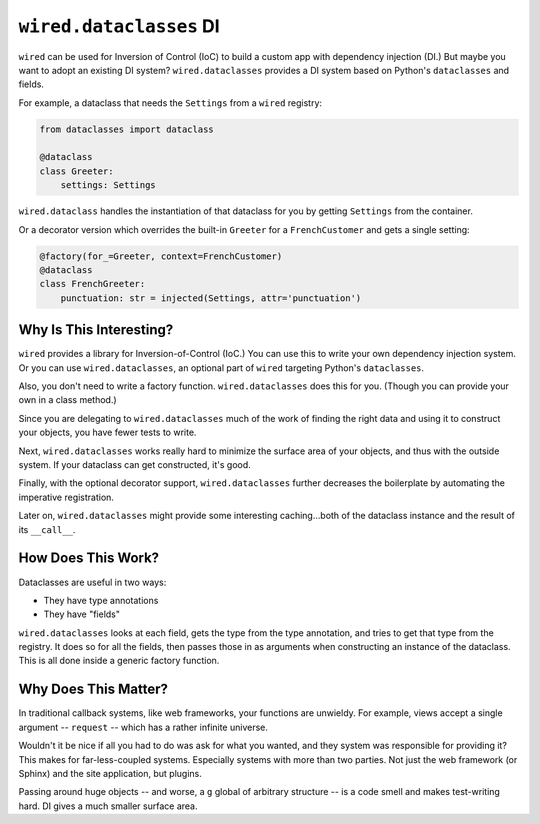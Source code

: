 =========================
``wired.dataclasses``  DI
=========================

``wired`` can be used for Inversion of Control (IoC) to build a custom app with dependency injection (DI.)
But maybe you want to adopt an existing DI system? ``wired.dataclasses`` provides a DI system based on Python's ``dataclasses`` and fields.

For example, a dataclass that needs the ``Settings`` from a ``wired`` registry:

.. invisible-code-block: python

    from dataclasses import dataclass
    from wired.dataclasses import injected, factory

    class Settings:
        pass

    class FrenchCustomer:
        pass

.. code-block:: python

    from dataclasses import dataclass

    @dataclass
    class Greeter:
        settings: Settings

``wired.dataclass`` handles the instantiation of that dataclass for you by getting ``Settings`` from the container.

Or a decorator version which overrides the built-in ``Greeter`` for a ``FrenchCustomer`` and gets a single setting:

.. code-block:: python

    @factory(for_=Greeter, context=FrenchCustomer)
    @dataclass
    class FrenchGreeter:
        punctuation: str = injected(Settings, attr='punctuation')

Why Is This Interesting?
========================

``wired`` provides a library for Inversion-of-Control (IoC.) You can use this to write your own dependency injection system. Or you can use ``wired.dataclasses``, an optional part of ``wired`` targeting Python's ``dataclasses``.

Also, you don't need to write a factory function. ``wired.dataclasses`` does this for you. (Though you can provide your own in a class method.)

Since you are delegating to ``wired.dataclasses`` much of the work of finding the right data and using it to construct your objects, you have fewer tests to write.

Next, ``wired.dataclasses`` works really hard to minimize the surface area of your objects, and thus with the outside system. If your dataclass can get constructed, it's good.

Finally, with the optional decorator support, ``wired.dataclasses`` further decreases the boilerplate by automating the imperative registration.

Later on, ``wired.dataclasses`` might provide some interesting caching...both of the dataclass instance and the result of its ``__call__``.

How Does This Work?
===================

Dataclasses are useful in two ways:

- They have type annotations

- They have "fields"

``wired.dataclasses`` looks at each field, gets the type from the type annotation, and tries to get that type from the registry.
It does so for all the fields, then passes those in as arguments when constructing an instance of the dataclass.
This is all done inside a generic factory function.

Why Does This Matter?
=====================

In traditional callback systems, like web frameworks, your functions are unwieldy.
For example, views accept a single argument -- ``request`` -- which has a rather infinite universe.

Wouldn't it be nice if all you had to do was ask for what you wanted, and they system was responsible for providing it?
This makes for far-less-coupled systems.
Especially systems with more than two parties.
Not just the web framework (or Sphinx) and the site application, but plugins.

Passing around huge objects -- and worse, a ``g`` global of arbitrary structure -- is a code smell and makes test-writing hard.
DI gives a much smaller surface area.
